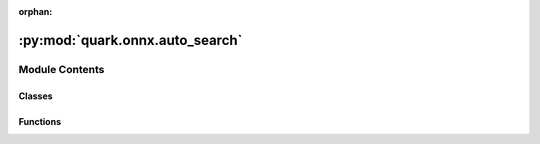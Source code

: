 :orphan:

:py:mod:`quark.onnx.auto_search`
================================

.. py:module:: quark.onnx.auto_search


Module Contents
---------------

Classes
~~~~~~~

.. autoapisummary::

   quark.onnx.auto_search.AssembleIdxs
   quark.onnx.auto_search.SearchSpace



Functions
~~~~~~~~~

.. autoapisummary::

   quark.onnx.auto_search.l2_metric
   quark.onnx.auto_search.l1_metric
   quark.onnx.auto_search.cos_metric
   quark.onnx.auto_search.psnr_metric
   quark.onnx.auto_search.ssim_metric
   quark.onnx.auto_search.buildin_eval_func



.. py:function:: l2_metric(base_input: Any, ref_input: Any) -> Any

   Calculate the L2 metric between baseline and reference inputs.

   Args:
       base_input: Baseline input as a numpy array of float32.
       ref_input: Reference input as a numpy array of float32.

   Returns:
       The L2 metric as a float32 value.

   Note:
       Only np.ndarray datatype is accepted as input.


.. py:function:: l1_metric(base_input: Any, ref_input: Any) -> Any

   Calculate the L1 metric between baseline and reference inputs.

   Args:
       base_input: Baseline input as a numpy array of float32.
       ref_input: Reference input as a numpy array of float32.

   Returns:
       The L1 metric as a float32 value.

   Note:
       Only np.ndarray datatype is accepted as input.


.. py:function:: cos_metric(base_input: Any, ref_input: Any) -> Any

   Calculate the cosine metric between baseline and reference inputs.

   Args:
       base_input: Baseline input as a numpy array of float32.
       ref_input: Reference input as a numpy array of float32.

   Returns:
       The cosine metric as a float32 value. Value range: [0.0, 1.0]

   Note:
       Only np.ndarray datatype is accepted as input.


.. py:function:: psnr_metric(base_input: Any, ref_input: Any) -> Any

   Calculate the psnr metric between baseline and reference inputs.

   Args:
       base_input: Baseline input as a numpy array of float32.
       ref_input: Reference input as a numpy array of float32.

   Returns:
       The psnr metric as a float32 value.

   Note:
       Only np.ndarray datatype is accepted as input.


.. py:function:: ssim_metric(base_input: Any, ref_input: Any) -> Any

   Calculate the ssim metric between baseline and reference inputs.

   Args:
       base_input: Baseline input as a numpy array of float32.
       ref_input: Reference input as a numpy array of float32.

   Returns:
       The ssim metric as a float32 value.

   Note:
       Only np.ndarray datatype is accepted as input.


.. py:function:: buildin_eval_func(onnx_path: str, data_reader: Any, save_path: str = '', save_prefix: str = 'iter_x_') -> str

   Buildin evalation function using data_reader

   Args:
       onnx_path: onnx model path that will excute evalution, it can be  either float porint or quantized onnx model
       data_reader: user defined data_reader
       save_path: path used to save the output result
       save_prefix: prefix string used to name the saved output

   Note: Data reader here should be defined as dataloader.Because the raw data reader is iterator, it's
          not convient for evaluation.


.. py:class:: AssembleIdxs(values_idxs: Any)


   List all the combination of one list.
   Example:
           input_idxs: [[1,2,], [3,4]]
           output: [[1,3], [1,4], [2,3], [2,4]]

   Args:
       values_idxs

   Note:
       Only list the item in the input[i] list.

   .. py:method:: search_forward(item_forward: list[Any]) -> None

      Recresively find the next item until the last one.

      Args:
          item_forward: searched item collection.


   .. py:method:: run() -> list[Union[int, list[int]]]

      Excute the assemble process and return the result



.. py:class:: SearchSpace(conf: Dict[str, Any])


   Build the all possible search space from the input.
   # TODO remove the invalid config generated by the search space
   # TODO give the config priority
   # TODO validate the space dict right

   Args:
       config: config which includes the search space defined by the list

   Note:
       Because the search space is in difference levels, so we need to split the level of the search space.

   .. py:method:: three_level_spaces() -> list[Any]

      According to the user defined search space, list all the possible configs.
      There several situation we need to tell it apart(splited spaces):
      leve11 + level2
      level1 + level3
      level1 + level3
      level1



